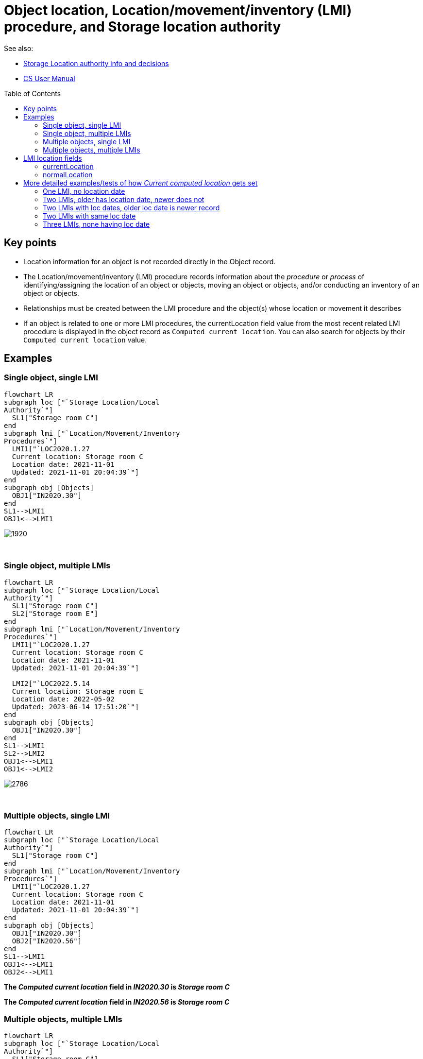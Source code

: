 :toc:
:toc-placement!:
:toclevels: 4

ifdef::env-github[]
:tip-caption: :bulb:
:note-caption: :information_source:
:important-caption: :heavy_exclamation_mark:
:caution-caption: :fire:
:warning-caption: :warning:
:imagesdir: https://raw.githubusercontent.com/lyrasis/collectionspace-migration-explainers/main/img
endif::[]

= Object location, Location/movement/inventory (LMI) procedure, and Storage location authority

See also:

* xref:location_authority.adoc[Storage Location authority info and decisions]
* https://collectionspace.atlassian.net/wiki/spaces/COL/pages/536379393/CollectionSpace+User+Manual[CS User Manual]

toc::[]

== Key points

* Location information for an object is not recorded directly in the Object record.
* The Location/movement/inventory (LMI) procedure records information about the _procedure_ or _process_ of identifying/assigning the location of an object or objects, moving an object or objects, and/or conducting an inventory of an object or objects.
* Relationships must be created between the LMI procedure and the object(s) whose location or movement it describes
* If an object is related to one or more LMI procedures, the currentLocation field value from the most recent related LMI procedure is displayed in the object record as `Computed current location`. You can also search for objects by their `Computed current location` value.

== Examples
=== Single object, single LMI

[source,mermaid]
----
flowchart LR
subgraph loc ["`Storage Location/Local
Authority`"]
  SL1["Storage room C"]
end
subgraph lmi ["`Location/Movement/Inventory
Procedures`"]
  LMI1["`LOC2020.1.27
  Current location: Storage room C
  Location date: 2021-11-01
  Updated: 2021-11-01 20:04:39`"]
end
subgraph obj [Objects]
  OBJ1["IN2020.30"]
end
SL1-->LMI1
OBJ1<-->LMI1
----

image::obj_lmi_1.png[1920]
+++&nbsp;+++

=== Single object, multiple LMIs

[source,mermaid]
----
flowchart LR
subgraph loc ["`Storage Location/Local
Authority`"]
  SL1["Storage room C"]
  SL2["Storage room E"]
end
subgraph lmi ["`Location/Movement/Inventory
Procedures`"]
  LMI1["`LOC2020.1.27
  Current location: Storage room C
  Location date: 2021-11-01
  Updated: 2021-11-01 20:04:39`"]

  LMI2["`LOC2022.5.14
  Current location: Storage room E
  Location date: 2022-05-02
  Updated: 2023-06-14 17:51:20`"]
end
subgraph obj [Objects]
  OBJ1["IN2020.30"]
end
SL1-->LMI1
SL2-->LMI2
OBJ1<-->LMI1
OBJ1<-->LMI2
----

image::obj_lmi_2.png[2786]
+++&nbsp;+++

=== Multiple objects, single LMI

[source,mermaid]
----
flowchart LR
subgraph loc ["`Storage Location/Local
Authority`"]
  SL1["Storage room C"]
end
subgraph lmi ["`Location/Movement/Inventory
Procedures`"]
  LMI1["`LOC2020.1.27
  Current location: Storage room C
  Location date: 2021-11-01
  Updated: 2021-11-01 20:04:39`"]
end
subgraph obj [Objects]
  OBJ1["IN2020.30"]
  OBJ2["IN2020.56"]
end
SL1-->LMI1
OBJ1<-->LMI1
OBJ2<-->LMI1
----

*The _Computed current location_ field in _IN2020.30_ is _Storage room C_*

*The _Computed current location_ field in _IN2020.56_ is _Storage room C_*


=== Multiple objects, multiple LMIs

[source,mermaid]
----
flowchart LR
subgraph loc ["`Storage Location/Local
Authority`"]
  SL1["Storage room C"]
  SL2["Storage room E"]
end
subgraph lmi ["`Location/Movement/Inventory
Procedures`"]
  LMI1["`LOC2020.1.27
  Current location: Storage room C
  Location date: 2021-11-01
  Updated: 2021-11-01 20:04:39`"]

  LMI2["`LOC2022.5.14
  Current location: Storage room E
  Location date: 2022-05-02
  Updated: 2023-06-14 17:51:20`"]
end
subgraph obj [Objects]
  OBJ1["IN2020.30"]
  OBJ2["IN2020.56"]
end
SL1-->LMI1
SL2-->LMI2
OBJ1<-->LMI1
OBJ2<-->LMI1
OBJ1<-->LMI2
----

*The _Computed current location_ field in _IN2020.30_ is _Storage room E_*

*The _Computed current location_ field in _IN2020.56_ is _Storage room C_*

== LMI location fields

These fields are populated with values from either of the Storage Location authorities (local or offsite), or the local Organization authority.

In the Public Art domain profile (and Fine and Contemporary Art (FCART) starting with CS 7.2) you can also use terms from the local Place authority in these fields.

In the Botanical Garden domain profile, only terms from local Storage Location and local Organization authorities can be used.

NOTE: The sections below are titled using the underlying data field name, which is consistent across all domain profiles.

=== currentLocation

In general:

* This field is labeled: "Current location"
* This is a **required** field in the LMI procedure

Exceptions:

* Local history & material culture (LHMC) profile
** Labeled: "Temp location/building"
* Botanical garden profile
** Labeled: "Garden location"
** **Not a required field when manually entering records**

=== normalLocation

In general:

* This field is labeled: "Normal location"
* This is not a required field in the LMI procedure

Exceptions:

* Local history & material culture (LHMC) profile
** Labeled: "Home location/building"
* Botanical garden profile
** Not included in record


== More detailed examples/tests of how _Current computed location_ gets set

=== One LMI, no location date

[source,mermaid]
----
flowchart LR
subgraph loc ["`Storage Location/Local
Authority`"]
  SL1["Storage room C"]
end
subgraph lmi ["`Location/Movement/Inventory
Procedures`"]
  LMI1["`LOC2023.6.01
  Current location: Storage room C
  Location date: blank
  Updated: 2023-06-14 18:13:38`"]
end
subgraph obj [Objects]
  OBJ1["2023.1.1"]
end
SL1-->LMI1
OBJ1<-->LMI1
----

If there is only one related LMI, that LMI's _Current location_ becomes the object's _Computed current location_.

_Computed current location_ = _Storage room C_

=== Two LMIs, older has location date, newer does not

[source,mermaid]
----
flowchart LR
subgraph loc ["`Storage Location/Local
Authority`"]
  SL1["Storage room C"]
  SL2["Storage room E"]
end
subgraph lmi ["`Location/Movement/Inventory
Procedures`"]
  LMI1["`LOC2023.6.01
  Current location: Storage room C
  Location date: 2023-06-01
  Updated: 2023-06-14 18:33:01`"]

  LMI2["`LOC2023.6.02
  Current location: Storage room E
  Location date: blank
  Updated: 2023-06-14 18:34:05`"]
end
subgraph obj [Objects]
  OBJ1["2023.1.1"]
end
SL1-->LMI1
SL2-->LMI2
OBJ1<-->LMI1
OBJ1<-->LMI2
----

LOC2023.6.01 has a location date, but LOC2023.6.02 was more recently updated.

LOC2023.6.02 has no location date but was updated more recently than LOC2023.6.01.

LMIs with _Location date_ values win over those that don't.

_Computed current location_ = _Storage room C_

=== Two LMIs with loc dates, older loc date is newer record
[source,mermaid]
----
flowchart LR
subgraph loc ["`Storage Location/Local
Authority`"]
  SL1["Storage room C"]
  SL2["Storage room E"]
end
subgraph lmi ["`Location/Movement/Inventory
Procedures`"]
  LMI1["`LOC2023.6.01
  Current location: Storage room C
  Location date: 2023-06-12
  Updated: 2023-06-14 18:39:14`"]

  LMI2["`LOC2023.6.02
  Current location: Storage room E
  Location date: 2023-06-02
  Updated: 2023-06-14 18:39:51`"]
end
subgraph obj [Objects]
  OBJ1["2023.1.1"]
end
SL1-->LMI1
SL2-->LMI2
OBJ1<-->LMI1
OBJ1<-->LMI2
----

LOC2023.6.01 has a more recent location date, but LOC2023.6.02 was more recently updated.

Most recent _Location date_ value wins.

_Computed current location_ = _Storage room C_

=== Two LMIs with same loc date

[source,mermaid]
----
flowchart LR
subgraph loc ["`Storage Location/Local
Authority`"]
  SL1["Storage room C"]
  SL2["Storage room E"]
  SL3["Storage room D"]
end
subgraph lmi ["`Location/Movement/Inventory
Procedures`"]
  LMI1["`LOC2023.6.01
  Current location: Storage room C
  Location date: 2023-06-12
  Updated: 2023-06-14 19:05:42`"]

  LMI2["`LOC2023.6.02
  Current location: Storage room E
  Location date: 2023-06-02
  Updated: 2023-06-14 18:39:51`"]

  LMI3["`INV2023.6.03
  Current location: Storage room D
  Location date: 2023-06-12
  Updated: 2023-06-14 19:04:49`"]
end
subgraph obj [Objects]
  OBJ1["2023.1.1"]
end
SL1-->LMI1
SL2-->LMI2
SL3-->LMI3
OBJ1<-->LMI1
OBJ1<-->LMI2
OBJ1<-->LMI3
----

LOC2023.6.01 and INV2023.6.03 have the same location date, but LOC2023.6.01 was more recently updated.

The LMI with the most recent _Location date_ value, with update timestamp used as a tie-breaker, wins.

_Computed current location_ = _Storage room C_

=== Three LMIs, none having loc date

[source,mermaid]
----
flowchart LR
subgraph loc ["`Storage Location/Local
Authority`"]
  SL1["Storage room C"]
  SL2["Storage room E"]
  SL3["Storage room D"]
end
subgraph lmi ["`Location/Movement/Inventory
Procedures`"]
  LMI1["`LOC2023.6.01
  Current location: Storage room C
  Location date: blank
  Updated: 2023-06-14 18:52:10`"]

  LMI2["`LOC2023.6.02
  Current location: Storage room E
  Location date: blank
  Updated: 2023-06-14 18:54:26`"]

  LMI3["`INV2023.6.03
  Current location: Storage room D
  Location date: blank
  Updated: 2023-06-14 18:51:40`"]
end
subgraph obj [Objects]
  OBJ1["2023.1.1"]
end
SL1-->LMI1
SL2-->LMI2
SL3-->LMI3
OBJ1<-->LMI1
OBJ1<-->LMI2
OBJ1<-->LMI3
----

None of the LMIs has a location date.

The order of last record update, oldest to most recent is:

* INV2023.6.03
* LOC2023.6.01
* LOC2023.6.02

_Computed current location_ = _{tilde}Indeterminate Location{tilde}_
